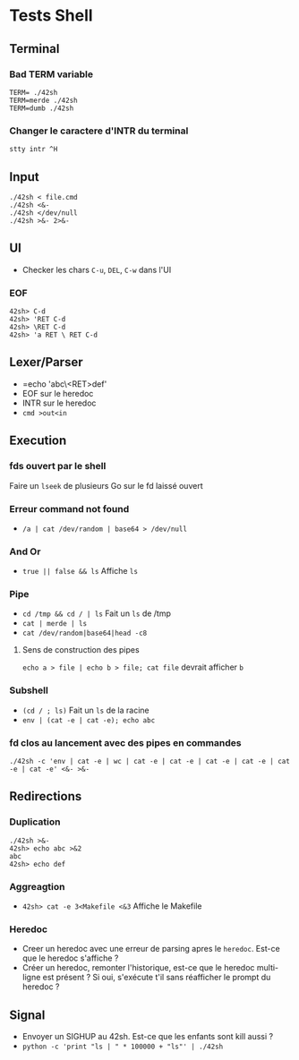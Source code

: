 * Tests Shell

** Terminal
*** Bad TERM variable
#+BEGIN_SRC
TERM= ./42sh
TERM=merde ./42sh
TERM=dumb ./42sh
#+END_SRC
*** Changer le caractere d'INTR du terminal
=stty intr ^H=

** Input
#+BEGIN_SRC
./42sh < file.cmd
./42sh <&-
./42sh </dev/null
./42sh >&- 2>&-
#+END_SRC

** UI
   - Checker les chars =C-u=, =DEL=, =C-w= dans l'UI
*** EOF
#+BEGIN_SRC
42sh> C-d
42sh> 'RET C-d
42sh> \RET C-d
42sh> 'a RET \ RET C-d
#+END_SRC

** Lexer/Parser
   - =echo 'abc\<RET>def'
   - EOF sur le heredoc
   - INTR sur le heredoc
   - =cmd >out<in=
   
** Execution
*** fds ouvert par le shell
Faire un =lseek= de plusieurs Go sur le fd laissé ouvert

*** Erreur command not found
   - =/a | cat /dev/random | base64 > /dev/null=

*** And Or
   - =true || false && ls= Affiche =ls=

*** Pipe
   - =cd /tmp && cd / | ls= Fait un =ls= de /tmp
   - =cat | merde | ls=
   - =cat /dev/random|base64|head -c8=
**** Sens de construction des pipes
=echo a > file | echo b > file; cat file= devrait afficher ~b~

*** Subshell
   - =(cd / ; ls)= Fait un =ls= de la racine
   - =env | (cat -e | cat -e); echo abc=

*** fd clos au lancement avec des pipes en commandes
    =./42sh -c 'env | cat -e | wc | cat -e | cat -e | cat -e | cat -e | cat -e | cat -e' <&- >&-=

** Redirections
*** Duplication
#+BEGIN_SRC
./42sh >&-
42sh> echo abc >&2
abc
42sh> echo def
#+END_SRC
*** Aggreagtion
   - =42sh> cat -e 3<Makefile <&3= Affiche le Makefile
*** Heredoc
   - Creer un heredoc avec une erreur de parsing apres le ~heredoc~. Est-ce que le heredoc s'affiche ?
   - Créer un heredoc, remonter l'historique, est-ce que le heredoc multi-ligne est présent ? Si oui, s'exécute t'il sans réafficher le prompt du heredoc ?

** Signal
   - Envoyer un SIGHUP au 42sh. Est-ce que les enfants sont kill aussi ?
   - =python -c 'print "ls | " * 100000 + "ls"' | ./42sh=
